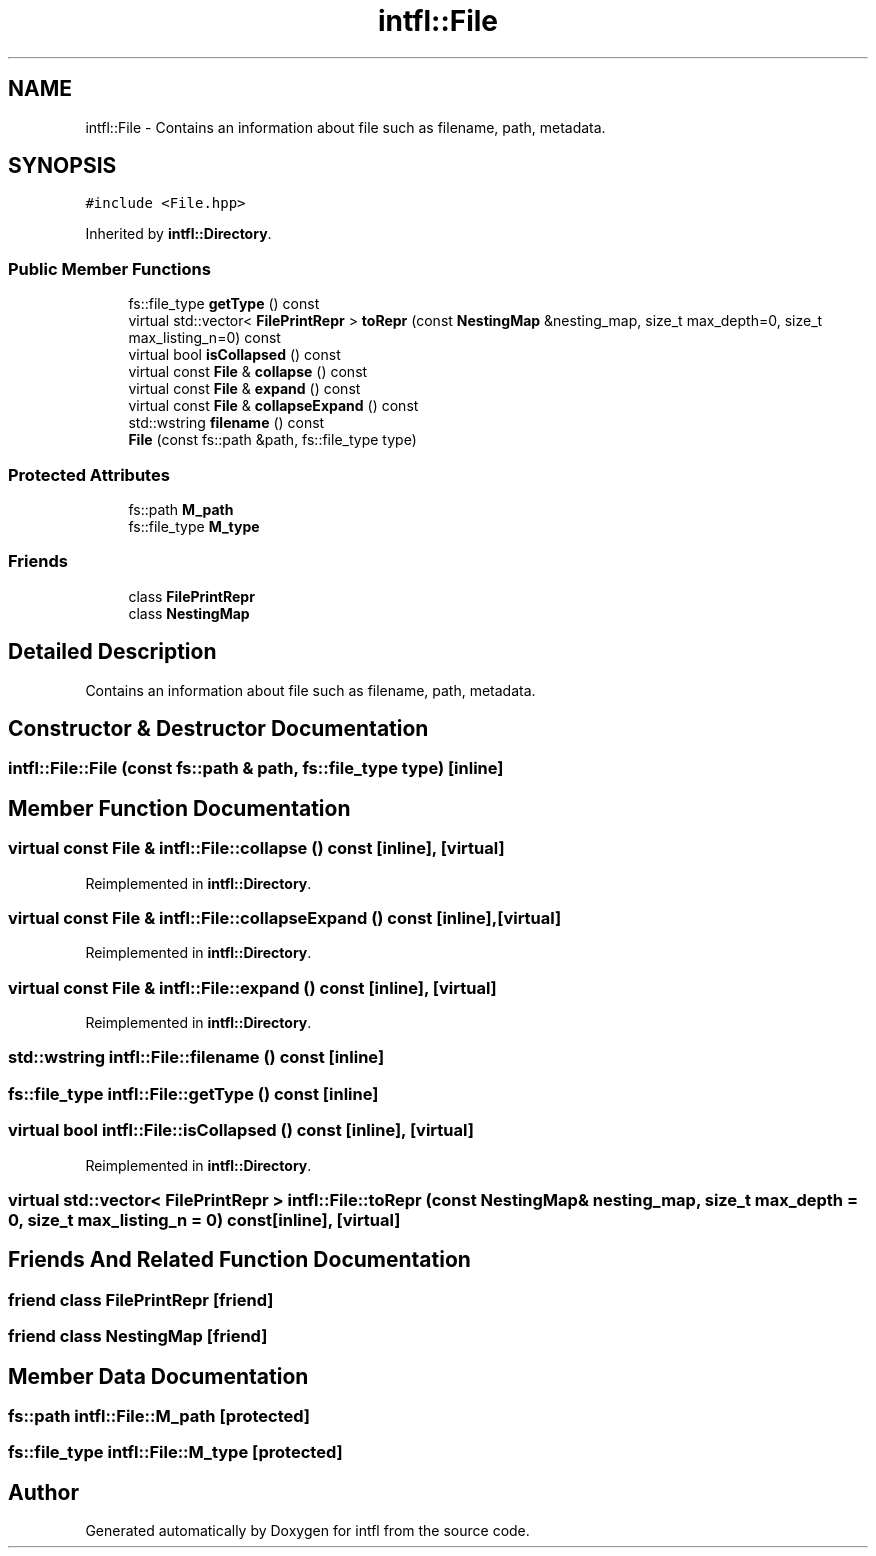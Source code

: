 .TH "intfl::File" 3 "Sat Aug 16 2025" "intfl" \" -*- nroff -*-
.ad l
.nh
.SH NAME
intfl::File \- Contains an information about file such as filename, path, metadata\&.  

.SH SYNOPSIS
.br
.PP
.PP
\fC#include <File\&.hpp>\fP
.PP
Inherited by \fBintfl::Directory\fP\&.
.SS "Public Member Functions"

.in +1c
.ti -1c
.RI "fs::file_type \fBgetType\fP () const"
.br
.ti -1c
.RI "virtual std::vector< \fBFilePrintRepr\fP > \fBtoRepr\fP (const \fBNestingMap\fP &nesting_map, size_t max_depth=0, size_t max_listing_n=0) const"
.br
.ti -1c
.RI "virtual bool \fBisCollapsed\fP () const"
.br
.ti -1c
.RI "virtual const \fBFile\fP & \fBcollapse\fP () const"
.br
.ti -1c
.RI "virtual const \fBFile\fP & \fBexpand\fP () const"
.br
.ti -1c
.RI "virtual const \fBFile\fP & \fBcollapseExpand\fP () const"
.br
.ti -1c
.RI "std::wstring \fBfilename\fP () const"
.br
.ti -1c
.RI "\fBFile\fP (const fs::path &path, fs::file_type type)"
.br
.in -1c
.SS "Protected Attributes"

.in +1c
.ti -1c
.RI "fs::path \fBM_path\fP"
.br
.ti -1c
.RI "fs::file_type \fBM_type\fP"
.br
.in -1c
.SS "Friends"

.in +1c
.ti -1c
.RI "class \fBFilePrintRepr\fP"
.br
.ti -1c
.RI "class \fBNestingMap\fP"
.br
.in -1c
.SH "Detailed Description"
.PP 
Contains an information about file such as filename, path, metadata\&. 
.SH "Constructor & Destructor Documentation"
.PP 
.SS "intfl::File::File (const fs::path & path, fs::file_type type)\fC [inline]\fP"

.SH "Member Function Documentation"
.PP 
.SS "virtual const \fBFile\fP & intfl::File::collapse () const\fC [inline]\fP, \fC [virtual]\fP"

.PP
Reimplemented in \fBintfl::Directory\fP\&.
.SS "virtual const \fBFile\fP & intfl::File::collapseExpand () const\fC [inline]\fP, \fC [virtual]\fP"

.PP
Reimplemented in \fBintfl::Directory\fP\&.
.SS "virtual const \fBFile\fP & intfl::File::expand () const\fC [inline]\fP, \fC [virtual]\fP"

.PP
Reimplemented in \fBintfl::Directory\fP\&.
.SS "std::wstring intfl::File::filename () const\fC [inline]\fP"

.SS "fs::file_type intfl::File::getType () const\fC [inline]\fP"

.SS "virtual bool intfl::File::isCollapsed () const\fC [inline]\fP, \fC [virtual]\fP"

.PP
Reimplemented in \fBintfl::Directory\fP\&.
.SS "virtual std::vector< \fBFilePrintRepr\fP > intfl::File::toRepr (const \fBNestingMap\fP & nesting_map, size_t max_depth = \fC0\fP, size_t max_listing_n = \fC0\fP) const\fC [inline]\fP, \fC [virtual]\fP"

.SH "Friends And Related Function Documentation"
.PP 
.SS "friend class \fBFilePrintRepr\fP\fC [friend]\fP"

.SS "friend class \fBNestingMap\fP\fC [friend]\fP"

.SH "Member Data Documentation"
.PP 
.SS "fs::path intfl::File::M_path\fC [protected]\fP"

.SS "fs::file_type intfl::File::M_type\fC [protected]\fP"


.SH "Author"
.PP 
Generated automatically by Doxygen for intfl from the source code\&.
